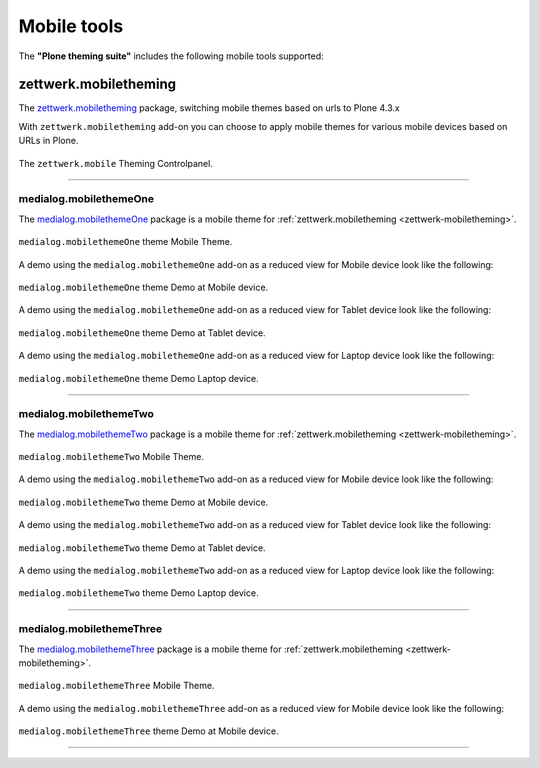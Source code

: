 .. _mobile-tools:

Mobile tools
============

The **"Plone theming suite"** includes the following mobile tools supported:


.. _zettwerk-mobiletheming:

zettwerk.mobiletheming
----------------------

The `zettwerk.mobiletheming <https://github.com/collective/zettwerk.mobiletheming>`_ 
package, switching mobile themes based on urls to Plone 4.3.x

With ``zettwerk.mobiletheming`` add-on you can choose to apply mobile themes for various 
mobile devices based on URLs in Plone.

.. figure:: ../_static/zettwerk_mobile_theming_controlpanel.png
  :align: center
  :width: 60%
  :alt: zettwerk.mobile Theming Controlpanel

  The ``zettwerk.mobile`` Theming Controlpanel.

----

.. _medialog-mobilethemeone:

medialog.mobilethemeOne
^^^^^^^^^^^^^^^^^^^^^^^

The `medialog.mobilethemeOne <https://github.com/plone-ve/medialog.mobilethemeOne>`_ 
package is a mobile theme for :ref:`zettwerk.mobiletheming <zettwerk-mobiletheming>`.

.. figure:: ../_static/medialog_mobilethemeOne.png
  :align: center
  :width: 55%
  :alt: medialog.mobilethemeOne Mobile Theme

  ``medialog.mobilethemeOne`` theme Mobile Theme.

A demo using the ``medialog.mobilethemeOne`` add-on as a reduced view for Mobile device look like the following:

.. figure:: ../_static/medialog_mobilethemeOne_mobile.png
  :align: center
  :width: 45%
  :alt: medialog.mobilethemeOne Theme at Mobile device

  ``medialog.mobilethemeOne`` theme Demo at Mobile device.

A demo using the ``medialog.mobilethemeOne`` add-on as a reduced view for Tablet device look like the following:

.. figure:: ../_static/medialog_mobilethemeOne_tablet.png
  :align: center
  :width: 55%
  :alt: medialog.mobilethemeOne Theme at Tablet device

  ``medialog.mobilethemeOne`` theme Demo at Tablet device.

A demo using the ``medialog.mobilethemeOne`` add-on as a reduced view for Laptop device look like the following:

.. figure:: ../_static/medialog_mobilethemeOne_laptop.png
  :align: center
  :width: 75%
  :alt: medialog.mobilethemeOne Theme at Laptop device

  ``medialog.mobilethemeOne`` theme Demo Laptop device.

----

.. _medialog-mobilethemetwo:

medialog.mobilethemeTwo
^^^^^^^^^^^^^^^^^^^^^^^

The `medialog.mobilethemeTwo <https://github.com/plone-ve/medialog.mobilethemeTwo>`_ 
package is a mobile theme for :ref:`zettwerk.mobiletheming <zettwerk-mobiletheming>`.

.. figure:: ../_static/medialog_mobilethemeTwo.png
  :align: center
  :width: 55%
  :alt: medialog.mobilethemeTwo Mobile Theme

  ``medialog.mobilethemeTwo`` Mobile Theme.

A demo using the ``medialog.mobilethemeTwo`` add-on as a reduced view for Mobile device look like the following:

.. figure:: ../_static/medialog_mobilethemeTwo_mobile.png
  :align: center
  :width: 45%
  :alt: medialog.mobilethemeTwo Theme at Mobile device

  ``medialog.mobilethemeTwo`` theme Demo at Mobile device.

A demo using the ``medialog.mobilethemeTwo`` add-on as a reduced view for Tablet device look like the following:

.. figure:: ../_static/medialog_mobilethemeTwo_tablet.png
  :align: center
  :width: 55%
  :alt: medialog.mobilethemeTwo Theme at Tablet device

  ``medialog.mobilethemeTwo`` theme Demo at Tablet device.

A demo using the ``medialog.mobilethemeTwo`` add-on as a reduced view for Laptop device look like the following:

.. figure:: ../_static/medialog_mobilethemeTwo_laptop.png
  :align: center
  :width: 75%
  :alt: medialog.mobilethemeTwo Theme at Laptop device

  ``medialog.mobilethemeTwo`` theme Demo Laptop device.

----

.. _medialog-mobilethemethree:

medialog.mobilethemeThree
^^^^^^^^^^^^^^^^^^^^^^^^^

The `medialog.mobilethemeThree <https://github.com/plone-ve/medialog.mobilethemeThree>`_ 
package is a mobile theme for :ref:`zettwerk.mobiletheming <zettwerk-mobiletheming>`.

.. figure:: ../_static/medialog_mobilethemeThree.png
  :align: center
  :width: 45%
  :alt: medialog.mobilethemeThree Mobile Theme

  ``medialog.mobilethemeThree`` Mobile Theme.

A demo using the ``medialog.mobilethemeThree`` add-on as a reduced view for Mobile device look like the following:

.. figure:: ../_static/medialog_mobilethemeThree_mobile.png
  :align: center
  :width: 55%
  :alt: medialog.mobilethemeThree Theme at Mobile device

  ``medialog.mobilethemeThree`` theme Demo at Mobile device.

----

..
    - `uwosh.mobile.tools <http://www.uwosh.edu/ploneprojects/software/uwosh.mobile.tools/>`_, 
      adds mobile tools, detection and libraries to Plone 4.3.x

    ----